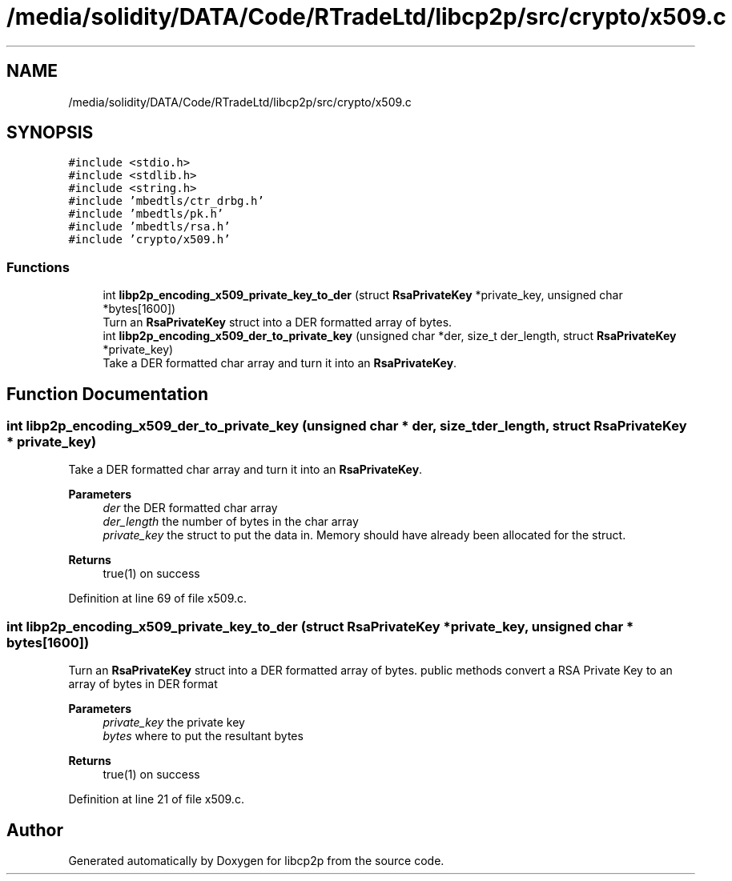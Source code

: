 .TH "/media/solidity/DATA/Code/RTradeLtd/libcp2p/src/crypto/x509.c" 3 "Wed Jul 22 2020" "libcp2p" \" -*- nroff -*-
.ad l
.nh
.SH NAME
/media/solidity/DATA/Code/RTradeLtd/libcp2p/src/crypto/x509.c
.SH SYNOPSIS
.br
.PP
\fC#include <stdio\&.h>\fP
.br
\fC#include <stdlib\&.h>\fP
.br
\fC#include <string\&.h>\fP
.br
\fC#include 'mbedtls/ctr_drbg\&.h'\fP
.br
\fC#include 'mbedtls/pk\&.h'\fP
.br
\fC#include 'mbedtls/rsa\&.h'\fP
.br
\fC#include 'crypto/x509\&.h'\fP
.br

.SS "Functions"

.in +1c
.ti -1c
.RI "int \fBlibp2p_encoding_x509_private_key_to_der\fP (struct \fBRsaPrivateKey\fP *private_key, unsigned char *bytes[1600])"
.br
.RI "Turn an \fBRsaPrivateKey\fP struct into a DER formatted array of bytes\&. "
.ti -1c
.RI "int \fBlibp2p_encoding_x509_der_to_private_key\fP (unsigned char *der, size_t der_length, struct \fBRsaPrivateKey\fP *private_key)"
.br
.RI "Take a DER formatted char array and turn it into an \fBRsaPrivateKey\fP\&. "
.in -1c
.SH "Function Documentation"
.PP 
.SS "int libp2p_encoding_x509_der_to_private_key (unsigned char * der, size_t der_length, struct \fBRsaPrivateKey\fP * private_key)"

.PP
Take a DER formatted char array and turn it into an \fBRsaPrivateKey\fP\&. 
.PP
\fBParameters\fP
.RS 4
\fIder\fP the DER formatted char array 
.br
\fIder_length\fP the number of bytes in the char array 
.br
\fIprivate_key\fP the struct to put the data in\&. Memory should have already been allocated for the struct\&. 
.RE
.PP
\fBReturns\fP
.RS 4
true(1) on success 
.RE
.PP

.PP
Definition at line 69 of file x509\&.c\&.
.SS "int libp2p_encoding_x509_private_key_to_der (struct \fBRsaPrivateKey\fP * private_key, unsigned char * bytes[1600])"

.PP
Turn an \fBRsaPrivateKey\fP struct into a DER formatted array of bytes\&. public methods convert a RSA Private Key to an array of bytes in DER format 
.PP
\fBParameters\fP
.RS 4
\fIprivate_key\fP the private key 
.br
\fIbytes\fP where to put the resultant bytes 
.RE
.PP
\fBReturns\fP
.RS 4
true(1) on success 
.RE
.PP

.PP
Definition at line 21 of file x509\&.c\&.
.SH "Author"
.PP 
Generated automatically by Doxygen for libcp2p from the source code\&.
